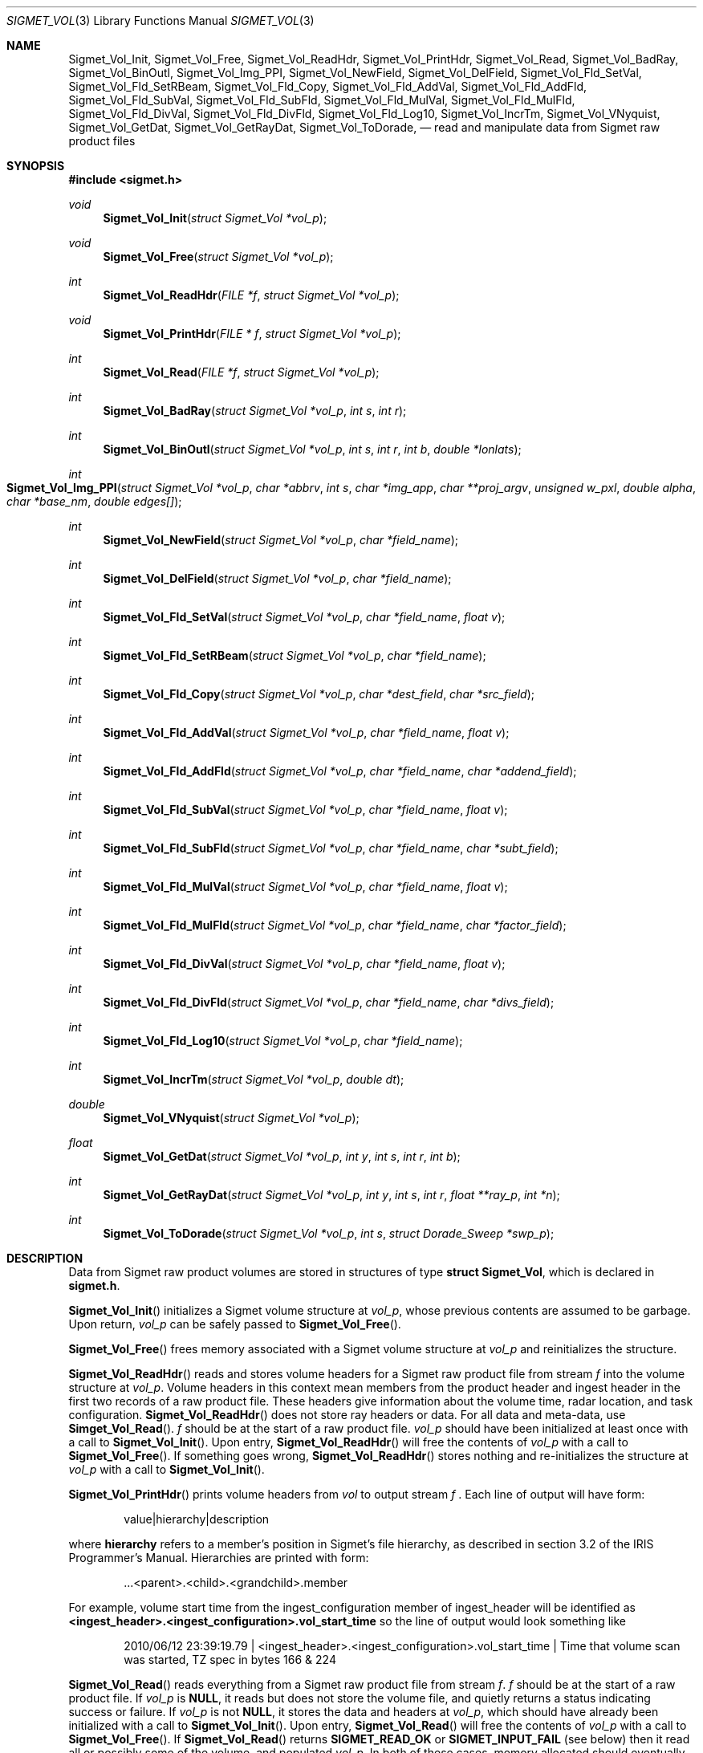 .\"
.\" Copyright (c) 2010 Gordon D. Carrie
.\" All rights reserved.
.\"
.\" Please send feedback to dev0@trekix.net
.\"
.\" $Revision: 1.2 $ $Date: 2011/02/24 17:41:14 $
.Pp
.Dd $Mdocdate$
.Dt SIGMET_VOL 3
.Os UNIX
.Sh NAME
.Nm Sigmet_Vol_Init,
.Nm Sigmet_Vol_Free,
.Nm Sigmet_Vol_ReadHdr,
.Nm Sigmet_Vol_PrintHdr,
.Nm Sigmet_Vol_Read,
.Nm Sigmet_Vol_BadRay,
.Nm Sigmet_Vol_BinOutl,
.Nm Sigmet_Vol_Img_PPI,
.Nm Sigmet_Vol_NewField,
.Nm Sigmet_Vol_DelField,
.Nm Sigmet_Vol_Fld_SetVal,
.Nm Sigmet_Vol_Fld_SetRBeam,
.Nm Sigmet_Vol_Fld_Copy,
.Nm Sigmet_Vol_Fld_AddVal,
.Nm Sigmet_Vol_Fld_AddFld,
.Nm Sigmet_Vol_Fld_SubVal,
.Nm Sigmet_Vol_Fld_SubFld,
.Nm Sigmet_Vol_Fld_MulVal,
.Nm Sigmet_Vol_Fld_MulFld,
.Nm Sigmet_Vol_Fld_DivVal,
.Nm Sigmet_Vol_Fld_DivFld,
.Nm Sigmet_Vol_Fld_Log10,
.Nm Sigmet_Vol_IncrTm,
.Nm Sigmet_Vol_VNyquist,
.Nm Sigmet_Vol_GetDat,
.Nm Sigmet_Vol_GetRayDat,
.Nm Sigmet_Vol_ToDorade,
.Nd read and manipulate data from Sigmet raw product files
.Sh SYNOPSIS
.Fd "#include <sigmet.h>"
.Ft void
.Fn Sigmet_Vol_Init "struct Sigmet_Vol *vol_p"
.Ft void
.Fn Sigmet_Vol_Free "struct Sigmet_Vol *vol_p"
.Ft int
.Fn Sigmet_Vol_ReadHdr "FILE *f" "struct Sigmet_Vol *vol_p"
.Ft void
.Fn Sigmet_Vol_PrintHdr "FILE * f" "struct Sigmet_Vol *vol_p"
.Ft int
.Fn Sigmet_Vol_Read "FILE *f" "struct Sigmet_Vol *vol_p"
.Ft int
.Fn Sigmet_Vol_BadRay "struct Sigmet_Vol *vol_p" "int s" "int r"
.Ft int
.Fn Sigmet_Vol_BinOutl "struct Sigmet_Vol *vol_p" "int s" "int r" "int b" "double *lonlats"
.Ft int
.Fo Sigmet_Vol_Img_PPI
.Fa "struct Sigmet_Vol *vol_p"
.Fa "char *abbrv"
.Fa "int s"
.Fa "char *img_app"
.Fa "char **proj_argv"
.Fa "unsigned w_pxl"
.Fa "double alpha"
.Fa "char *base_nm"
.Fa "double edges[]"
.Fc
.Ft int
.Fn Sigmet_Vol_NewField "struct Sigmet_Vol *vol_p" "char *field_name"
.Ft int
.Fn Sigmet_Vol_DelField "struct Sigmet_Vol *vol_p" "char *field_name"
.Ft int
.Fn Sigmet_Vol_Fld_SetVal "struct Sigmet_Vol *vol_p" "char *field_name" "float v"
.Ft int
.Fn Sigmet_Vol_Fld_SetRBeam "struct Sigmet_Vol *vol_p" "char *field_name"
.Ft int
.Fn Sigmet_Vol_Fld_Copy "struct Sigmet_Vol *vol_p" "char *dest_field" "char *src_field"
.Ft int
.Fn Sigmet_Vol_Fld_AddVal "struct Sigmet_Vol *vol_p" "char *field_name" "float v"
.Ft int
.Fn Sigmet_Vol_Fld_AddFld "struct Sigmet_Vol *vol_p" "char *field_name" "char *addend_field"
.Ft int
.Fn Sigmet_Vol_Fld_SubVal "struct Sigmet_Vol *vol_p" "char *field_name" "float v"
.Ft int
.Fn Sigmet_Vol_Fld_SubFld "struct Sigmet_Vol *vol_p" "char *field_name" "char *subt_field"
.Ft int
.Fn Sigmet_Vol_Fld_MulVal "struct Sigmet_Vol *vol_p" "char *field_name" "float v"
.Ft int
.Fn Sigmet_Vol_Fld_MulFld "struct Sigmet_Vol *vol_p" "char *field_name" "char *factor_field"
.Ft int
.Fn Sigmet_Vol_Fld_DivVal "struct Sigmet_Vol *vol_p" "char *field_name" "float v"
.Ft int
.Fn Sigmet_Vol_Fld_DivFld "struct Sigmet_Vol *vol_p" "char *field_name" "char *divs_field"
.Ft int
.Fn Sigmet_Vol_Fld_Log10 "struct Sigmet_Vol *vol_p" "char *field_name"
.Ft int
.Fn Sigmet_Vol_IncrTm "struct Sigmet_Vol *vol_p" "double dt"
.Ft double
.Fn Sigmet_Vol_VNyquist "struct Sigmet_Vol *vol_p"
.Ft float
.Fn Sigmet_Vol_GetDat "struct Sigmet_Vol *vol_p" "int y" "int s" "int r" "int b"
.Ft int
.Fn Sigmet_Vol_GetRayDat "struct Sigmet_Vol *vol_p" "int y" "int s" "int r" "float **ray_p" "int *n"
.Ft int
.Fn Sigmet_Vol_ToDorade "struct Sigmet_Vol *vol_p" "int s" "struct Dorade_Sweep *swp_p"
.Sh DESCRIPTION
Data from Sigmet raw product volumes are stored in structures of type
.Li struct\ Sigmet_Vol ,
which is declared in
.Li sigmet.h .
.Pp
.Fn Sigmet_Vol_Init
initializes a Sigmet volume structure at
.Fa vol_p ,
whose previous contents are assumed to be garbage.  Upon return,
.Fa vol_p
can be safely passed to
.Fn Sigmet_Vol_Free .
.Pp
.Fn Sigmet_Vol_Free
frees memory associated with a Sigmet volume structure at
.Fa vol_p
and reinitializes the structure.
.Pp
.Fn Sigmet_Vol_ReadHdr
reads and stores volume headers for a Sigmet raw product file from stream
.Fa f
into the volume structure at
.Fa vol_p .
Volume headers in this context mean members from the product header and
ingest header in the first two records of a raw product file. These headers
give information about the volume time, radar location, and task configuration.
.Fn Sigmet_Vol_ReadHdr
does not store ray headers or data. For all data and meta-data, use
.Fn Simget_Vol_Read .
.Fa f
should be at the start of a raw product file.
.Fa vol_p
should have been initialized at least once with a call to
.Fn Sigmet_Vol_Init .
Upon entry,
.Fn Sigmet_Vol_ReadHdr
will free the contents of
.Fa vol_p
with a call to
.Fn Sigmet_Vol_Free .
If something goes wrong,
.Fn Sigmet_Vol_ReadHdr
stores nothing and re-initializes the structure at
.Fa vol_p
with a call to
.Fn Sigmet_Vol_Init .
.Pp
.Fn Sigmet_Vol_PrintHdr
prints volume headers from
.Fa vol
to output stream
.Fa f
\&.  Each line of output will have form:
.Bd -literal -offset indent
value|hierarchy|description

.Ed
where
.Li hierarchy
refers to a member's position in Sigmet's file hierarchy, as described in section 3.2 of the IRIS Programmer's Manual.  Hierarchies are printed with form:
.Bd -literal -offset indent
\&...<parent>.<child>.<grandchild>.member

.Ed
For example, volume start time from the ingest_configuration member of ingest_header will be identified as
.Li <ingest_header>.<ingest_configuration>.vol_start_time
so the line of output would look something like
.Bd -literal -offset indent
2010/06/12 23:39:19.79 | <ingest_header>.<ingest_configuration>.vol_start_time | Time that volume scan was started, TZ spec in bytes 166 & 224

.Ed .
.Pp
.Fn Sigmet_Vol_Read
reads everything from a Sigmet raw product file from stream
.Fa f .
.Fa f
should be at the start of a raw product file.
If
.Fa vol_p
is
.Li NULL ,
it reads but does not store the volume file, and quietly returns a status
indicating success or failure.
If
.Fa vol_p
is not
.Li NULL ,
it stores the data and headers at
.Fa vol_p ,
which should have already been initialized with a call to
.Fn Sigmet_Vol_Init .
Upon entry,
.Fn Sigmet_Vol_Read
will free the contents of
.Fa vol_p
with a call to
.Fn Sigmet_Vol_Free .
If
.Fn Sigmet_Vol_Read
returns
.Li SIGMET_READ_OK
or
.Li SIGMET_INPUT_FAIL
(see below) then it read all or possibly some of the volume, and populated
.Fa vol_p .
In both of these cases, memory allocated should eventually be freed with a call
to
.Fa Sigmet_Vol_Free .
In all other cases, the function stores nothing, frees any memory it has
allocated, and re-initializes the structure at
.Fa vol_p
with a call to
.Fn Sigmet_Vol_Init .
.Pp
.Fn Sigmet_Vol_BadRay
returns true if the ray in
.Fa vol_p
at index
.Fa s
,
.Fa r
is unusable.
.Pp
.Fn Sigmet_Vol_BinOutl
computes the geographic coordinates of the bin for sweep
.Fa s
, ray
.Fa r
, bin
.Fa b
in the Sigmet volume at
.Fa vol_p
\&. The coordinates are placed into array
.Fa lonlats
as lon1\ lat1\ lon2\ lat2\ lon3\ lat3\ lon4\ lat4, denoting the corners of the bin.  Array
.Fa lonlats
must point to space for eight double values.
.Pp
.Fn Sigmet_Vol_Img_PPI
provides drawing information to an external program for data type
.Fa abbrv ,
sweep
.Fa s ,
in the volume at
.Fa vol_p .
.Fa img_app
gives the name of the external program. It should read the drawing information for
the image from its standard input and generate the image file. It should take one
argument,
.Fa base_nm ,
which should suggest a base name for the image file, without a suffix. The external
program can use it to make a name for the file, and should add a suffix if needed,
e.g.
.Li ".png" .
The following information will be sent to the drawing program:
.nf

	    unsigned int	w_dpy		Image width, display units
	    unsigned int	h_dpy		Image height, display units
	    double		left		Map coordinate of left side
	    double		rght		Map coordinate of right side
	    double		top		Map coordinate of top
	    double		btm		Map coordinate of bottom
	    double		alpha		Alpha channel (transparency)
	    unsigned int	n_clrs		Number of colors
	    For n_clrs colors:
		unsigned int	red
		unsigned int	green
		unsigned int	blue
	    For each polygon in the sweep image
		unsigned int	n_color		Color index, in [0,n_clrs)
		unsigned int	npts		Vertex count
		For npts vertices:
		    double	x		Abscissa
		    double	y		Ordinate

.fi
All numerical values will be sent as native binaries.
.Fa proj_argv
specifies an external program that reads a stream of longitude-latitude
coordinates, as native doubles, from its standard input, and prints the
corresponding map coordinates to its standard output (e.g.
.Nm proj Ns Li ).
The image will be a square of
.Fa w_pxl
by
.Fa w_pxl
pixels.
.Fa alpha
specifies the image alpha value.  Error information will be accumulated with
.Nm Err_Append .
.Fa edges
must be a four element array. It will receive the north, east, south, and
west limits of the image area.
.Pp
.Fn Sigmet_Vol_NewField
creates a new field named
.Fa field_name
to the volume at
.Fa vol_p .
All bins in the new field will be initialized to
.Li Sigmet_NoData() .
.Pp
.Fn Sigmet_Vol_DelField
removes field
.Fa field_name
from the volume at
.Fa vol_p .
.Pp
.Fn Sigmet_Vol_Fld_SetVal
assigns value
.Fa v
to all bins of field
.Fa field_name
in the volume at
.Fa vol_p .
.Pp
.Fn Sigmet_Vol_Fld_SetRBeam
sets bin values for
.Fa field_name
in the volume at
.Fa vol_p .
to distance in meters along the beam to the center of the bin.
.Pp
.Fn Sigmet_Vol_Fld_Copy
replaces the contents of field
.Fa dest_field
with those of
.Fa src_field
in the volume at
.Fa vol_p .
.Pp
.Fn Sigmet_Vol_Fld_AddVal
adds scalar
.Fa v
to field
.Fa field_name
in the volume at
.Fa vol_p .
.Pp
.Fn Sigmet_Vol_Fld_AddFld
replaces
.Fa field_name
with
.Fa field_name
\&+
.Fa addend_field
in the volume at
.Fa vol_p .
.Pp
.Fn Sigmet_Vol_Fld_SubVal
subtracts scalar
.Fa v
from field
.Fa field_name
in the volume at
.Fa vol_p .
.Pp
.Fn Sigmet_Vol_Fld_SubFld
replaces
.Fa field_name
with
.Fa field_name
\-
.Fa subt_field
in the volume at
.Fa vol_p .
.Pp
.Fn Sigmet_Vol_Fld_MulVal
multiplies
.Fa field_name
by scalar
.Fa v
in the volume at
.Fa vol_p .
.Pp
.Fn Sigmet_Vol_Fld_MulFld
replaces
.Fa field_name
with
.Fa field_name \&*
.Fa factor_field
in the volume at
.Fa vol_p .
.Pp
.Fn Sigmet_Vol_Fld_DivVal
divides
.Fa field_name
by scalar
.Fa v
in the volume at
.Fa vol_p .
.Pp
.Fn Sigmet_Vol_Fld_DivFld
replaces
.Fa field_name
with
.Fa field_name \&/
.Fa divs_field
in the volume at
.Fa vol_p .
.Pp
.Fn Sigmet_Vol_Fld_Log10
replaces all bin values for
.Fa field_name
in the volume at
.Fa vol_p
with the common log value. Bins with values for which common log is not defined
are set to
.Li Sigmet_NoData() .
.Pp
.Fn Sigmet_Vol_IncrTm
adds
.Fa dt
days to all times in the volume at
.Fa vol_p .
.Pp
.Fn Sigmet_Vol_VNyquist
returns the Nyquist (unambiguous) velocity for the volume at
.Fa vol_p
.Pp
.Fn Sigmet_Vol_GetDat
returns the bin value for type index
.Fa y ,
sweep index
.Fa s ,
ray index
.Fa r ,
bin index
.Fa b ,
from the volume at
.Fa vol_p .
Indeces are
.Li 0
based. The return value is the actual measurement (computational) value, not the
storage value from the raw product file.
.Pp
.Fn Sigmet_Vol_GetRayDat
assigns measurement values from the ray of type index
.Fa y ,
sweep index
.Fa s ,
ray index
.Fa r ,
from the volume at
.Fa vol_p
to
.Fa *ray_p .
Receiving array
.Fa *ray_p
should point to space for
.Fa *n
float values.
If
.Fa *n
is insufficient, a possibly new allocation is obtained with a call to
.Li REALLOC
and
.Fa ray_p
and
.Fa n
are updated.
.Pp
.Fn Sigmet_Vol_ToDorade
transfers information from sweep
.Fa s
of the Sigmet volume at
.Fa vol_p
to the DORADE sweep structure at
.Fa swp_p .
The DORADE sweep should have been initialized with a call to
.Fn Dorade_Sweep_Init .
.Sh RETURN VALUES
The Sigmet volume access functions return an integer indicates whether the
function succeeded, or how it failed. The return values are declared in
sigmet.h.
They are:
.Bl -inset -offset indent
.It Em SIGMET_OK
Success
.It Em SIGMET_NOT_INIT
A resource or interface is not initialized
.It Em SIGMET_IO_FAIL
Failed communication with file or process
.It Em SIGMET_HELPER_FAIL
Helper process failed
.It Em SIGMET_BAD_FILE
An input file is not in expected format
.It Em SIGMET_BAD_VOL
Corrupt volume in memory
.It Em SIGMET_ALLOC_FAIL
Failed to allocate memory
.It Em SIGMET_FLUSH_FAIL
Failed to free desired amount of memory
.It Em SIGMET_BAD_ARG
An argument to a function could not be parsed or referred to something that does not exist
.It Em SIGMET_RNG_ERR
A value is too large or out of range
.It Em SIGMET_BAD_TIME
A time computation failed

.El
In case of error, the function appends information to the global error string which can be retrieved with a call to
.Fn Err_Get .
.Sh KEYWORDS
radar sigmet data
.Sh SEE ALSO
.Xr alloc 3 ,
.Xr Err_Get 3 ,
.Xr sigmet_raw 1
.Rs
.%B IRIS Programmer's Manual
.Re
.Sh AUTHOR
Gordon Carrie (dev0@trekix.net)
